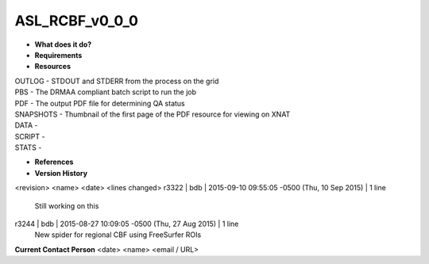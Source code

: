 ASL_RCBF_v0_0_0
===============

* **What does it do?**

* **Requirements**

* **Resources**
| OUTLOG - STDOUT and STDERR from the process on the grid
| PBS - The DRMAA compliant batch script to run the job
| PDF - The output PDF file for determining QA status
| SNAPSHOTS - Thumbnail of the first page of the PDF resource for viewing on XNAT
| DATA -
| SCRIPT -
| STATS -

* **References**

* **Version History**
<revision> <name> <date> <lines changed>
r3322 | bdb | 2015-09-10 09:55:05 -0500 (Thu, 10 Sep 2015) | 1 line
	Still working on this
r3244 | bdb | 2015-08-27 10:09:05 -0500 (Thu, 27 Aug 2015) | 1 line
	New spider for regional CBF using FreeSurfer ROIs

**Current Contact Person**
<date> <name> <email / URL> 
	

	
	
